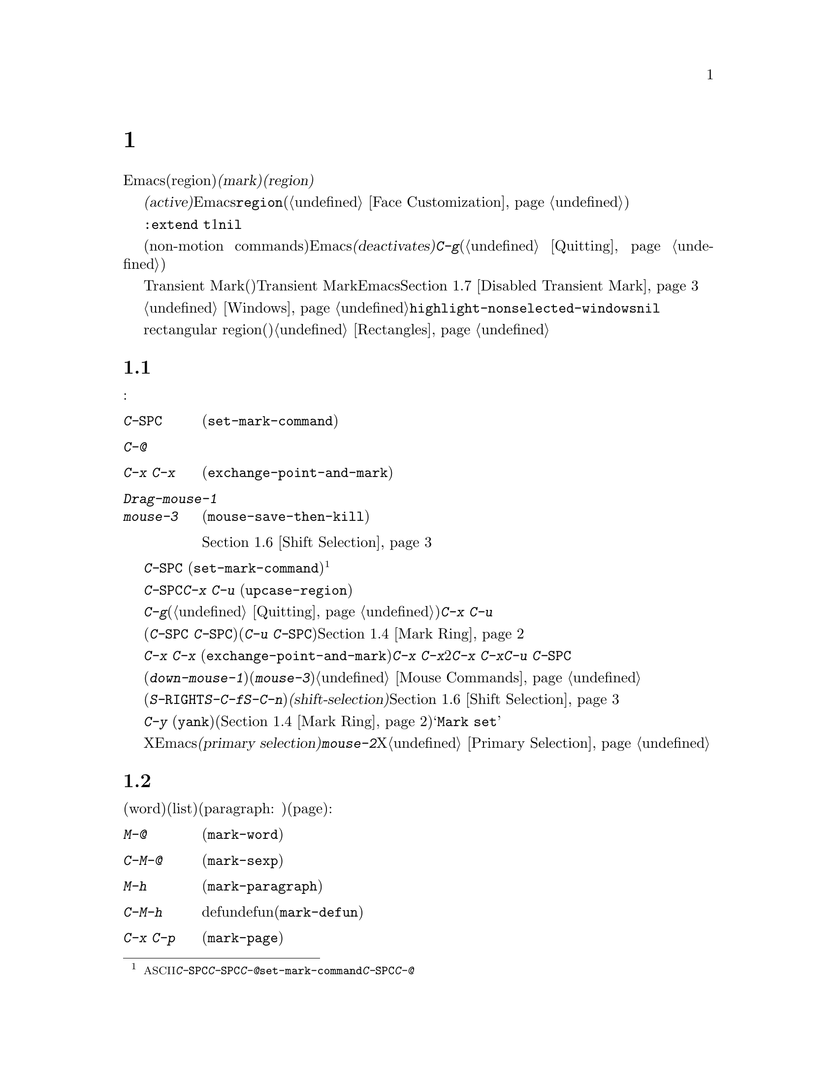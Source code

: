 @c ===========================================================================
@c
@c This file was generated with po4a. Translate the source file.
@c
@c ===========================================================================
@c This is part of the Emacs manual.
@c Copyright (C) 1985--1987, 1993--1995, 1997, 2001--2021 Free Software
@c Foundation, Inc.
@c See file emacs-ja.texi for copying conditions.
@node Mark
@chapter マークとリージョン
@cindex mark
@cindex setting a mark
@cindex region

  Emacsのコマンドには、現在のバッファー内の、任意の連続する領域(region)を操作するものがたくさんあります。そのようなコマンドが操作するテキストを指定するには、領域の一方の端に@dfn{マーク(mark)}をセットし、もう一方の端にポイントを移動します。ポイントとマークの間のテキストを、@dfn{リージョン(region)}と呼びます。リージョンは常にポイントとマークの間で拡張され、それは一方がテキストの先頭にある場合も変わりません。ポイントを移動すれば、常にリージョンは変化します。

@cindex active region
@cindex activating the mark
  テキストのある位置にマークをセットすると、マークは@dfn{アクティブ(active)}になります。マークがアクティブのときは、リージョンもアクティブになります。Emacsはアクティブなリージョンの中にあるテキストを、フェイス@code{region}でハイライト表示します(@ref{Face
Customization}を参照してください)。

これはテキスト、および行末よウィンドウボーダーの間のスペースのハイライトに同一フェイスを暗黙に使用する@code{:extend
t}属性をもつ数少ないフェイスの1つです。テキストだけをハイライトするために、この属性に@code{nil}をセットすることもできます。

@cindex deactivating the mark
  バッファーのテキストを変更するコマンドを含む、特定の非移動系コマンド(non-motion
commands)の後で、Emacsは自動的にマークを@dfn{非アクティブ(deactivates)}にし、これによりハイライトも解除されます。@kbd{C-g}をタイプすれば、いつでも明示的に非アクティブにすることができます(@ref{Quitting}を参照してください)。

  上記のデフォルト動作は、Transient Markモード(暫定マークモード)という名で知られています。Transient
Markモードを無効にすると、Emacsは通常ではリージョンをハイライトしなくなります。@ref{Disabled Transient
Mark}を参照してください。

@vindex highlight-nonselected-windows
  あるバッファーでマークをセットしても、他のバッファーのマークは影響を受けません。アクティブなマークがあるバッファーに戻ったとき、マークは以前と同じ場所にあります。複数のウィンドウで同じバッファーを表示しているとき、これらのウィンドウはそれぞれのポイント位置をもっているので、リージョンも異なります。しかしこれらのウィンドウでは、マークの位置は共通です。@ref{Windows}を参照してください。通常、選択されたウィンドウのリージョンだけがハイライトされます。しかし変数@code{highlight-nonselected-windows}が非@code{nil}の場合、各ウィンドウのリージョンがハイライトされます。

  rectangular region(矩形リージョン)という、違う種類のリージョンもあります。@ref{Rectangles}を参照してください。

@menu
* Setting Mark::             マークをセットするコマンド。
* Marking Objects::          テキスト単位の周辺にリージョンをセットするコマンド。
* Using Region::             リージョンの内容を操作する方法の要約。
* Mark Ring::                後で戻れるように保存された以前のマーク位置。
* Global Mark Ring::         さまざまなバッファーの以前のマーク位置。
* Shift Selection::          シフトを押してカーソル移動キーを使う。
* Disabled Transient Mark::  デフォルトでリージョンをハイライトせずにおく。
@end menu

@node Setting Mark
@section マークのセット

  マークをセットするためのコマンドがいくつかあります:

@table @kbd
@item C-@key{SPC}
ポイント位置にマークをセットしてアクティブにします(@code{set-mark-command})。
@item C-@@
同じです。
@item C-x C-x
ポイント位置にマークをセットしてアクティブにしてから、以前のマークがあった位置にポイントを移動します(@code{exchange-point-and-mark})。
@item Drag-mouse-1
ドラッグしたテキストの周りにポイントとマークをセットします。
@item mouse-3
ポイント位置にマークをセットしてから、クリックした場所にポイントを移動します(@code{mouse-save-then-kill})。
@item @r{シフトを押したカーソル移動キー}
マークが非アクティブなら、ポイント位置にマークをセットしてポイントを移動します。@ref{Shift Selection}を参照してください。
@end table

@kindex C-SPC
@kindex C-@@
@findex set-mark-command
  マークをセットするもっとも一般的な方法は、@kbd{C-@key{SPC}}
(@code{set-mark-command})です@footnote{@acronym{ASCII}には、文字@kbd{C-@key{SPC}}はありません。テキスト端末で@kbd{C-@key{SPC}}をタイプすると、通常は文字@kbd{C-@@}が与えられます。このキーも@code{set-mark-command}にバインドされているので、もし異なる挙動を示すテキスト端末の場合は、@kbd{C-@key{SPC}}のかわりに@kbd{C-@@}を使うことを考えるのがよいかもしれません。}。これはポイントがある位置にマークをセットしてから、アクティブにします。その後、マークをそこに残したままポイントを移動できます。

  たとえばバッファーの一部を大文字に変換したいとします。これを行うには対象のテキストの一方の端に移動して、@kbd{C-@key{SPC}}をタイプし、対象のテキストがハイライトされるまでポイントを移動します。そして@kbd{C-x
C-u} (@code{upcase-region})をタイプすると、リージョンのテキストが大文字に変換されて、マークが非アクティブになります。

  マークがアクティブなときに非アクティブにしたいときは、@kbd{C-g}をタイプします(@ref{Quitting}を参照してください)。リージョンにたいして操作を行うほとんどのコマンドは、上記の例の@kbd{C-x
C-u}のように、自動的にマークを非アクティブにします。

  リージョンにたいしての操作は行わず、バッファーの位置を覚えておくためにマークをセット(@kbd{C-@key{SPC}
C-@key{SPC}}とタイプ)して、後でそこに戻る(@kbd{C-u
C-@key{SPC}}とタイプ)こともできます。詳細については、@ref{Mark Ring}を参照してください。

@kindex C-x C-x
@findex exchange-point-and-mark
  コマンド@kbd{C-x C-x}
(@code{exchange-point-and-mark})は、ポイントとマークの位置を交換します。ポイントの位置に問題はないが、リージョンのもう一方の端にポイントを移動したいとき@kbd{C-x
C-x}は便利です。2回目の@kbd{C-x
C-x}で、マークを新しいポイント位置にマークをセットしてから、ポイントを元の位置に戻すことができます。このコマンドはマークが非アクティブのとき、最初にマークをアクティブにします。これはマークが最後にどこにセットされたかを明確にするために、リージョンをハイライトするためです。しかしプレフィクス引数とともに呼び出せば、マークは非アクティブのままでリージョンもハイライトされません。これを使えば@kbd{C-u
C-@key{SPC}}と同様の方法で、マークの位置にジャンプできます。

  マウスでマークをセットすることもできます。マウスの左ボタン(@kbd{down-mouse-1})をクリックしてから、テキスト範囲をドラッグすると、最初にマウスボタンを押した位置にマークがセットされ、マウスボタンを話した位置にポイントが置かれます。かわりにマウスの右ボタン(@kbd{mouse-3})をクリックすれば、ポイントのある位置にマークがセットされ、クリックした位置にポイントが移動します。これらのマウスコマンドに関する詳細な説明は、@ref{Mouse
Commands}を参照してください。

  最後にシフトキーを押しながらカーソルを移動するコマンド(@kbd{S-@key{RIGHT}}、@kbd{S-C-f}、@kbd{S-C-n}など)でマークをセットできます。これは@dfn{シフト選択(shift-selection)}と呼ばれ、以前にシフト選択やマウスコマンドでセットされたアクティブなマークがないときに限り、ポイントを移動する前の位置にマークをセットします。マウスコマンドやシフト選択によるマークのセットは、通常のマークとは少し異なります。続けてシフトを押さないカーソル移動コマンドを実行するにより、マークは自動的に非アクティブになります。詳細は、@ref{Shift
Selection}を参照してください。

  @kbd{C-y}
(@code{yank})のようなテキストを挿入するコマンドの多くは、挿入されたテキストの先頭に、非アクティブなマークをセットします。これにより簡単にその位置に戻ることができます(@ref{Mark
Ring}を参照してください)。コマンドがこれを行っていることは、エコーエリアに@samp{Mark set}が表示されることで見分けることができます。

@cindex primary selection, when active region changes
  Xではアクティブなリージョンが変化するたびに、Emacsはリージョンのテキストを@dfn{プライマリー選択(primary
selection)}に保存します。これにより@kbd{mouse-2}をクリックして、他のXアプリケーションへテキストを挿入することができるようになります。@ref{Primary
Selection}を参照してください。

@node Marking Objects
@section テキストオブジェクトをマークするコマンド

@cindex marking sections of text
  単語(word)、リスト(list)、パラグラフ(paragraph:
段落)、ページ(page)などのテキストオブジェクトの周辺に、ポイントを配置してマークするコマンドがあります:

@table @kbd
@item M-@@
次の単語の末尾にマークをセットします(@code{mark-word})。ポイントは移動しません。
@item C-M-@@
次の対応のとれた式の後にマークをセットします(@code{mark-sexp})。ポイントは移動しません。
@item M-h
ポイントを現在のパラグラフの先頭に移動して、パラグラフの最後にマークをセットします(@code{mark-paragraph})。
@item C-M-h
ポイントを現在のdefunの先頭に移動して、defunの最後にマークをセットします(@code{mark-defun})。
@item C-x C-p
ポイントを現在のページの先頭に移動して、ページの最後にマークをセットします(@code{mark-page})。
@item C-x h
ポイントを現在のバッファーの先頭に移動して、バッファーの最後にマークをセットします(@code{mark-whole-buffer})。
@end table

@kindex M-@@
@findex mark-word
  @kbd{M-@@}
(@code{mark-word})は、次の単語の最後にマークをセットします(単語についての情報は、@ref{Words}を参照してください)。繰り返し呼び出されると、マークを1度に1単語進めてリージョンを拡張します。例外として、マークがアクティブでポイントの前にある場合、@kbd{M-@@}はマークを現在の位置から1単語後方に移動します。

  このコマンドに数引数@var{n}を指定することにより、@var{n}単語進めてマークするよう指定できます。負の引数@minus{}@var{n}は、@var{n}単語後方にマークを移動します。

@kindex C-M-@@
@findex mark-sexp
  同様に@kbd{C-M-@@}
(@code{mark-sexp})は、対応のとれた式の最後にマークをセットします(@ref{Expressions}を参照してください)。繰り返し呼び出すことにより、後続の式にリージョンを拡張します。正または負の数引数を指定するとその数に応じて前方または後方にマークを移動します。

   上記のリストの他のコマンドは、ポイントとマークの両方をセットするので、バッファー内のオブジェクトを区切るコマンドです。@kbd{M-h}
(@code{mark-paragraph})はパラグラフ(@ref{Paragraphs}を参照してください)、@kbd{C-M-h}
(@code{mark-defun})はトップレベルの関数定義(@ref{Moving by Defuns}を参照してください)、@kbd{C-x
C-p}
(@code{mark-page})はページ(@ref{Pages}を参照してください)をマークします。繰り返して呼び出すと、同種の連続するオブジェクトへと、リージョンを拡張します。数引数も同様で、マークを移動したいオブジェクトの数を指定します。

@kindex C-x h
@findex mark-whole-buffer
@cindex select all
  @kbd{C-x h}
(@code{mark-whole-buffer})はポイントをバッファーの先頭、マークを最後にセットすることによりバッファー全体をリージョンとします。

@node Using Region
@section リージョンを操作する

@cindex operations on a marked region
  一度リージョンを設定すると、それを処理するいくつかの方法があります:

@itemize @bullet
@item
@kbd{C-w} (@ref{Killing}を参照)でkillします。
@item
@kbd{M-w} でkillリングにコピーします(@ref{Yanking}を参照してください)。
@item
@kbd{C-x C-l}または@kbd{C-x C-u}で、大文字小文字を変換します(@ref{Case}を参照してください)。
@item
@kbd{C-u C-/}で変更をアンドゥ(undo)します(@ref{Undo}を参照してください)。
@item
@kbd{M-%}でリージョンの中のテキストを置換します(@ref{Query Replace}を参照してください)。
@item
@kbd{C-x @key{TAB}}または@kbd{C-M-\}でインデントします(@ref{Indentation}を参照してください)。
@item
@kbd{M-x fill-region}でテキストとしてフィルします(@ref{Filling}を参照してください)。
@item
@kbd{M-$}で単語のスペルをチェックします(@ref{Spelling}を参照してください)。
@item
@kbd{M-x eval-region}でLispコードとして評価します(@ref{Lisp Eval}を参照してください)。
@item
@kbd{C-x r s}でレジスターに保存します(@ref{Registers}を参照してください)。
@item
バッファーまたはファイルに保存します(@ref{Accumulating Text}を参照してください)。
@end itemize

  マークが非アクティブのときにはデフォルトの動作をするが、マークがアクティブのときはリージョンを処理するコマンドがいくつかあります。たとえば@kbd{M-$}
(@code{ispell-word})は、通常はポイントのある単語のスペルをチェックしますが、マークがアクティブのときはリージョンの中のテキストをチェックします(@ref{Spelling}を参照してください)。通常そのようなコマンドはリージョンが空のとき(たとえばマークとポイントが同じ位置のとき)は、デフォルトの動作をします。空のリージョンにたいして処理を行いたいときは、変数@code{use-empty-active-region}を@code{t}に変更してください。

@vindex delete-active-region
  @ref{Erasing}で説明したように、@key{DEL} (@code{backward-delete-char})と@key{Delete}
(@code{delete-forward-char})もこの方法で動作します。マークがアクティブのときはリージョンのテキストを削除します(例外として数引数@var{n}に1以外が指定されたとき、これらのコマンドはマークがアクティブか関係なく、@var{n}文字を削除します)。変数@code{delete-active-region}を@code{nil}に変更すると、これらのコマンドはマークがアクティブのとき異なる動作をしなくなります。これを@code{kill}に変更するとリージョンを削除するかわりに、@dfn{kill}するようになります(@ref{Killing}を参照してください)。

@vindex mark-even-if-inactive
  その他のコマンドにはデフォルトの動作はなく、常にリージョンを処理します。通常このようなコマンドには、@kbd{C-w}
(@code{kill-region})や@kbd{C-x C-u}
(@code{upcase-region})のように、名前に@code{region}がついています。マークが非アクティブのときは@dfn{非アクティブなリージョン}、すなわちポイントと最後にマークをセットした位置の間にあるテキストにたいして処理を行います(@ref{Mark
Ring}を参照してください)。この動作を無効にするには、変数@code{mark-even-if-inactive}を@code{nil}に変更してください。そうするとこれらのコマンドはマークが非アクティブのときエラーをシグナルします。

@cindex Delete Selection mode
@cindex mode, Delete Selection
@findex delete-selection-mode
  デフォルトでは、マークがアクティブでもテキストの挿入は普通に行われます。たとえば@kbd{a}をタイプすると、@samp{a}が挿入されてからマークが非アクティブになります。マイナーモードのDelete
Selectionモードは、この振る舞いを変更します。Delete
Selectionモードが有効な場合、マークがアクティブなときは、最初にリージョンのテキストを削除してから、テキストが挿入されます。Delete
Selectionモードをオフにするには、@kbd{M-x delete-selection-mode}とタイプしてください。

@node Mark Ring
@section マークリング

@cindex mark ring
  各バッファーは、@dfn{マークリング(mark
ring)}の中に、以前のマークの位置を記録しています。マークをセットするコマンドは、古いマークをこのリングにpushします。マークリングの1つの使い方として、後で戻りたい場所を記録させる使い方があります。

@table @kbd
@item C-@key{SPC} C-@key{SPC}
マークをアクティブにせずにマークをセットしてから、マークリングにpushします。
@item C-u C-@key{SPC}
マークがあった場所にポイントを移動し、マークリングから1つ前のマークを復元します。
@end table

@kindex C-SPC C-SPC
  コマンド@kbd{C-@key{SPC}
C-@key{SPC}}は、後で戻ってきたい位置をマークするときに便利です。これは現在の位置をマークを(Emacsがリージョンをハイライト表示してしまう)アクティブにすることなく、マークリングにpushします。実際にこれは@kbd{C-@key{SPC}}
(@code{set-mark-command})を連続して2回呼び出しています。最初の@kbd{C-@key{SPC}}はマークをセットし、2回目の@kbd{C-@key{SPC}}はそれを非アクティブにしています(Transient
Markモードがオフの場合、@kbd{C-@key{SPC} C-@key{SPC}}は一時的にTransient
Markモードを有効にします。@ref{Disabled Transient Mark}を参照してください)。

@kindex C-u C-SPC
  マークした位置に戻るには、@kbd{C-u
C-@key{SPC}}のようにプレフィクス引数を指定して、@code{set-mark-command}を使います。これはマークがあった場所にポイントを移動して、もしマークがアクティブのときは非アクティブにします。@kbd{C-u
C-@key{SPC}}を連続して呼び出すと、マークリングに保存された前の位置へジャンプしていきます。この方法で移動した位置の情報は失われません。それらはリングの最後に移動します。

@vindex set-mark-command-repeat-pop
  @code{set-mark-command-repeat-pop}を非@code{nil}にセットすると、@kbd{C-u
C-@key{SPC}}の後に続けて、@kbd{C-u
C-@key{SPC}}ではなく、@kbd{C-@key{SPC}}でマークリングを巡回できます。デフォルトでは@code{set-mark-command-repeat-pop}は@code{nil}です。

  各バッファーは自身のマークリングを持ちます。すべての編集コマンドは現在のバッファーのマークリングを使います。特に@kbd{C-u
C-@key{SPC}}は常に同じバッファーに留まります。

@vindex mark-ring-max
  変数@code{mark-ring-max}は、マークリングに保持する最大のエントリー数を指定します。デフォルトは16エントリーです。もしエントリー数が最大の場合、他のエントリーをpushするとリストの一番古いものが捨てられます。@kbd{C-u
C-@key{SPC}}を繰り返すと、リングの現在位置を巡回します。

  もし何度も同じ場所に戻りたいときは、マークリングでは不十分でしょう。そのような場合は後で使うために、その位置をレジスターに記録できます(@ref{Position
Registers}を参照してください)。

@node Global Mark Ring
@section グローバルマークリング
@cindex global mark ring

@vindex global-mark-ring-max
  各バッファーに属する普通のマークリングに加えて、Emacsには@dfn{グローバルマークリング(global mark
ring)}が1つあります。以前マークをセットしてからバッファーを切り替えた場合、マークをセットすると、マークはカレントバッファーのマークリングに加えて、グローバルマークリングにも記録されます。その結果、グローバルマークリングには訪れていたバッファーの系列が記録され、各バッファーではマークを設定した箇所が記録されます。グローバルマークリングの長さは、@code{global-mark-ring-max}で制御され、デフォルトは16です。

@kindex C-x C-SPC
@findex pop-global-mark
  コマンド@kbd{C-x C-@key{SPC}}
(@code{pop-global-mark})は、グローバルリングの最新のバッファー位置にジャンプします。これもリングを巡回するので、連続して@kbd{C-x
C-@key{SPC}}を使うことにより、古いバッファーのマーク位置に移動します。

@node Shift Selection
@section シフト選択
@cindex shift-selection

  シフトキーを押しながらカーソル移動コマンドをタイプすると、ポイントを移動する前の位置にマークをセットするので、リージョンが元のポイント位置から新しいポイント位置に拡張されます。この機能は@dfn{シフト選択(shift-selection)}と呼ばれます。これは他のエディターでテキストを選択する方法と似ています。

  シフト選択によるマークのセットは、これまでの説明とは少し異なる振る舞いをします。最初に、マークを非アクティブにする通常の方法(バッファーのテキストを変更したり@kbd{C-g}をタイプするなど)に加え、@emph{シフトキーを押さない(unshifted)}カーソル移動コマンドでも、マークが非アクティブになります。次に、連続する@emph{シフトキーを押した(shifted)}カーソル移動コマンドでは、マークの更新はされません。つまりシフトキーを押しながらカーソル移動コマンドを繰り返すと、リージョンは継続的に変更されます。

  シフト選択は、シフトキーを押したカーソル移動キーが、別のコマンドにバインドされていない場合のみ動作します(@ref{Customization}を参照してください)。たとえば@kbd{S-C-f}を他のコマンドにバインドしていると、@kbd{S-C-f}はシフト選択バージョンの@kbd{C-f}
(@code{forward-char})ではなく、バインドされたコマンドを実行します。

  マウスコマンドによるマークのセットも、シフト選択によるマークのセットと同様です(@ref{Setting
Mark}を参照してください)。たとえばマウスをドラッグしてリージョンを指定すると、シフトキーを押したカーソル移動コマンドを使って、そのリージョンの拡張を続けることができます。どちらのケースも、シフトキーを押さないカーソル移動コマンドで、マークが非アクティブになります。

  シフト選択をオフにするには、@code{shift-select-mode}を@code{nil}にセットしてください。これをセットしても、マウスコマンドによるマークのセッティングは無効になりません。

@node Disabled Transient Mark
@section Transient Markモードを無効にする
@cindex mode, Transient Mark
@cindex Transient Mark mode
@cindex highlighting region
@cindex region highlighting
@cindex Zmacs mode
@findex transient-mark-mode

  マークとリージョンのデフォルト動作では、マークをアクティブにセットすると、リージョンがハイライトされます。これはTransient
Markモードと呼ばれます。これはデフォルトで有効になっているマイナーモードです。@kbd{M-x
transient-mark-mode}、または@samp{Options}メニューの@samp{Highlight Active
Region}で切り替えることができます。オフにすることによりEmacsの操作モードは変更されます。

@itemize @bullet
@item
@kbd{C-@key{SPC}}や@kbd{C-x
C-x}のようなコマンドでマークをセットしても、リージョンはハイライトされません。そのためマークがどこにあるか見分けることができないので、覚えている必要があります。

マークをセットしたらどこにセットしたか忘れる前にすぐ使うというのが、この問題にたいする通常の解決策です。ポイントとマークの位置を交換する@kbd{C-x
C-x}で、マークがどこかチェックすることもできます。

@item
通常マークがアクティブのときリージョンにたいして処理を行ういくつかのコマンドは、そのような振る舞いをしなくなります。たとえば普通@kbd{M-%}
(@code{query-replace})は、マークがアクティブのときはリージョンにたいして置換を行います。Transient
Markがオフだと、常にポイントからバッファーの最後までを処理します。このような方法で動作するコマンドは、コマンド自身のドキュメントにより識別できます。
@end itemize

@cindex enabling Transient Mark mode temporarily
  Transient Markモードがオフのときは、@kbd{C-@key{SPC} C-@key{SPC}}または@kbd{C-u C-x
C-x}を使って一時的にアクティブにすることができます。

@table @kbd
@item C-@key{SPC} C-@key{SPC}
@kindex C-SPC C-SPC@r{, enabling Transient Mark mode temporarily}
ポイント位置にマークをセット(普通の@kbd{C-@key{SPC}}と同様)して、マークが非アクティブになるまでの間、1度だけTransient
Markモードを有効にします(実際にはこれは独立したコマンドではなく@kbd{C-@key{SPC}}コマンドを2回行っています)。

@item C-u C-x C-x
@kindex C-u C-x C-x
ポイントとマークを交換してからマークをアクティブにして、次にマークが非アクティブになるまでの間、Transient
Markモードを一時的に有効にします(これはプレフィクス引数を指定した@kbd{C-x C-x}
(@code{exchange-point-and-mark})コマンドです)。
@end table

  これらのコマンドはマークをセットまたはアクティブにして、マークが非アクティブになるまでの間Transient
Markモードを有効にします。これらを使う1つの理由は、いくつかのコマンドはTransient
Markモードがオフのとき、リージョンにたいしてではなくバッファー全体を処理するからです。Transient
Markモードを一時的に有効にできれば、これらのコマンドをリージョンにたいして処理させることができます。

  リージョンをマウス(@ref{Setting Mark}を参照してください)、またはシフト選択(@ref{Shift
Selection}を参照してください)で指定したときも、一時的にTransient Markモードが有効になり、リージョンがハイライトされます。
